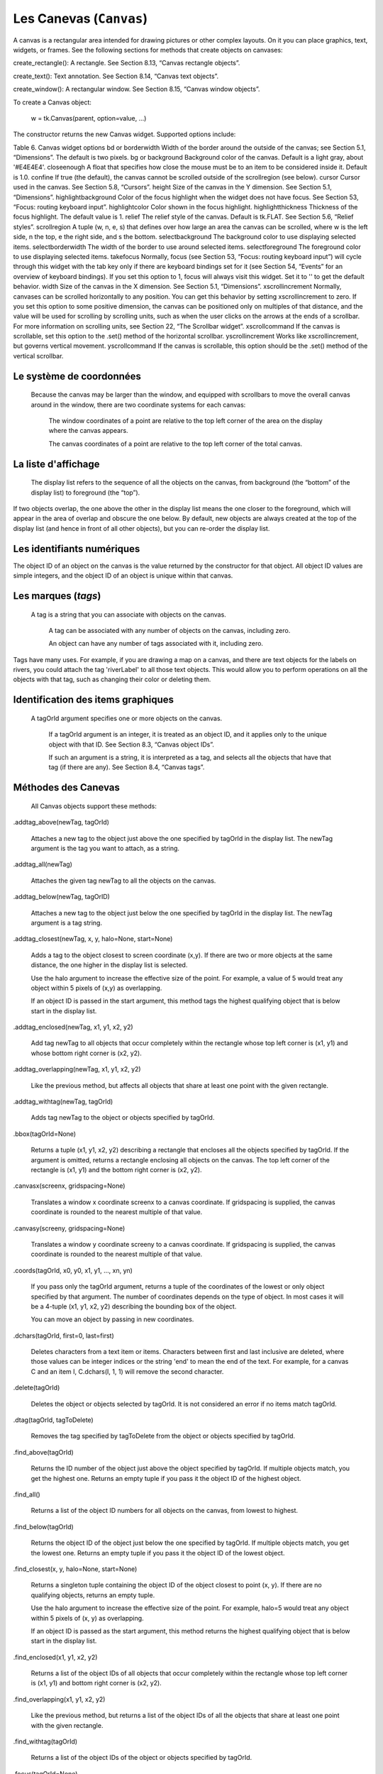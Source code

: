 ************************
Les Canevas (``Canvas``)
************************

A canvas is a rectangular area intended for drawing pictures or other complex layouts. On it you can place graphics, text, widgets, or frames. See the following sections for methods that create objects on canvases:

.. py:method:: create_arc()
     
     A slice out of an ellipse. See Section 8.7, “Canvas arc objects”.

.. py:method:: create_bitmap()
     
     An image as a bitmap. See Section 8.8, “Canvas bitmap objects”.

.. py:method:: create_image()

     A graphic image. See Section 8.9, “Canvas image objects”.

.. py:method:: create_line()

     One or more line segments. See Section 8.10, “Canvas line objects”.

.. py:method:: create_oval()
     An ellipse; use this also for drawing circles, which are a special case of an ellipse. See Section 8.11, “Canvas oval objects”.

.. py:method:: create_polygon()
     A polygon. See Section 8.12, “Canvas polygon objects”.

create_rectangle(): A rectangle. See Section 8.13, “Canvas rectangle objects”.

create_text(): Text annotation. See Section 8.14, “Canvas text objects”.

create_window(): A rectangular window. See Section 8.15, “Canvas window objects”. 

To create a Canvas object:

    w = tk.Canvas(parent, option=value, ...)

The constructor returns the new Canvas widget. Supported options include:

Table 6. Canvas widget options
bd or borderwidth	Width of the border around the outside of the canvas; see Section 5.1, “Dimensions”. The default is two pixels.
bg or background	Background color of the canvas. Default is a light gray, about '#E4E4E4'.
closeenough	A float that specifies how close the mouse must be to an item to be considered inside it. Default is 1.0.
confine	If true (the default), the canvas cannot be scrolled outside of the scrollregion (see below).
cursor	Cursor used in the canvas. See Section 5.8, “Cursors”.
height	Size of the canvas in the Y dimension. See Section 5.1, “Dimensions”.
highlightbackground	Color of the focus highlight when the widget does not have focus. See Section 53, “Focus: routing keyboard input”.
highlightcolor	Color shown in the focus highlight.
highlightthickness	Thickness of the focus highlight. The default value is 1.
relief	The relief style of the canvas. Default is tk.FLAT. See Section 5.6, “Relief styles”.
scrollregion	A tuple (w, n, e, s) that defines over how large an area the canvas can be scrolled, where w is the left side, n the top, e the right side, and s the bottom.
selectbackground	The background color to use displaying selected items.
selectborderwidth 	The width of the border to use around selected items.
selectforeground 	The foreground color to use displaying selected items.
takefocus 	Normally, focus (see Section 53, “Focus: routing keyboard input”) will cycle through this widget with the tab key only if there are keyboard bindings set for it (see Section 54, “Events” for an overview of keyboard bindings). If you set this option to 1, focus will always visit this widget. Set it to '' to get the default behavior.
width	Size of the canvas in the X dimension. See Section 5.1, “Dimensions”.
xscrollincrement	Normally, canvases can be scrolled horizontally to any position. You can get this behavior by setting xscrollincrement to zero. If you set this option to some positive dimension, the canvas can be positioned only on multiples of that distance, and the value will be used for scrolling by scrolling units, such as when the user clicks on the arrows at the ends of a scrollbar. For more information on scrolling units, see Section 22, “The Scrollbar widget”.
xscrollcommand	If the canvas is scrollable, set this option to the .set() method of the horizontal scrollbar.
yscrollincrement	Works like xscrollincrement, but governs vertical movement.
yscrollcommand	If the canvas is scrollable, this option should be the .set() method of the vertical scrollbar. 

Le système de coordonnées
=========================

 Because the canvas may be larger than the window, and equipped with scrollbars to move the overall canvas around in the window, there are two coordinate systems for each canvas:

    The window coordinates of a point are relative to the top left corner of the area on the display where the canvas appears.

    The canvas coordinates of a point are relative to the top left corner of the total canvas. 

La liste d'affichage
====================

 The display list refers to the sequence of all the objects on the canvas, from background (the “bottom” of the display list) to foreground (the “top”).

If two objects overlap, the one above the other in the display list means the one closer to the foreground, which will appear in the area of overlap and obscure the one below. By default, new objects are always created at the top of the display list (and hence in front of all other objects), but you can re-order the display list.

Les identifiants numériques
===========================

The object ID of an object on the canvas is the value returned by the constructor for that object. All object ID values are simple integers, and the object ID of an object is unique within that canvas. 

Les marques (`tags`)
====================

 A tag is a string that you can associate with objects on the canvas.

    A tag can be associated with any number of objects on the canvas, including zero.

    An object can have any number of tags associated with it, including zero. 

Tags have many uses. For example, if you are drawing a map on a canvas, and there are text objects for the labels on rivers, you could attach the tag 'riverLabel' to all those text objects. This would allow you to perform operations on all the objects with that tag, such as changing their color or deleting them. 

Identification des items graphiques
===================================

 A tagOrId argument specifies one or more objects on the canvas.

    If a tagOrId argument is an integer, it is treated as an object ID, and it applies only to the unique object with that ID. See Section 8.3, “Canvas object IDs”.

    If such an argument is a string, it is interpreted as a tag, and selects all the objects that have that tag (if there are any). See Section 8.4, “Canvas tags”. 

Méthodes des Canevas
====================

 All Canvas objects support these methods:

.addtag_above(newTag, tagOrId)

    Attaches a new tag to the object just above the one specified by tagOrId in the display list. The newTag argument is the tag you want to attach, as a string. 
.addtag_all(newTag)

    Attaches the given tag newTag to all the objects on the canvas. 
.addtag_below(newTag, tagOrID)

    Attaches a new tag to the object just below the one specified by tagOrId in the display list. The newTag argument is a tag string. 
.addtag_closest(newTag, x, y, halo=None, start=None)

    Adds a tag to the object closest to screen coordinate (x,y). If there are two or more objects at the same distance, the one higher in the display list is selected.

    Use the halo argument to increase the effective size of the point. For example, a value of 5 would treat any object within 5 pixels of (x,y) as overlapping.

    If an object ID is passed in the start argument, this method tags the highest qualifying object that is below start in the display list. 
.addtag_enclosed(newTag, x1, y1, x2, y2)

    Add tag newTag to all objects that occur completely within the rectangle whose top left corner is (x1, y1) and whose bottom right corner is (x2, y2). 
.addtag_overlapping(newTag, x1, y1, x2, y2)

    Like the previous method, but affects all objects that share at least one point with the given rectangle. 
.addtag_withtag(newTag, tagOrId)

    Adds tag newTag to the object or objects specified by tagOrId. 
.bbox(tagOrId=None)

    Returns a tuple (x1, y1, x2, y2) describing a rectangle that encloses all the objects specified by tagOrId. If the argument is omitted, returns a rectangle enclosing all objects on the canvas. The top left corner of the rectangle is (x1, y1) and the bottom right corner is (x2, y2). 
.canvasx(screenx, gridspacing=None)

    Translates a window x coordinate screenx to a canvas coordinate. If gridspacing is supplied, the canvas coordinate is rounded to the nearest multiple of that value. 
.canvasy(screeny, gridspacing=None)

    Translates a window y coordinate screeny to a canvas coordinate. If gridspacing is supplied, the canvas coordinate is rounded to the nearest multiple of that value. 
.coords(tagOrId, x0, y0, x1, y1, ..., xn, yn)

    If you pass only the tagOrId argument, returns a tuple of the coordinates of the lowest or only object specified by that argument. The number of coordinates depends on the type of object. In most cases it will be a 4-tuple (x1, y1, x2, y2) describing the bounding box of the object.

    You can move an object by passing in new coordinates. 
.dchars(tagOrId, first=0, last=first)

    Deletes characters from a text item or items. Characters between first and last inclusive are deleted, where those values can be integer indices or the string 'end' to mean the end of the text. For example, for a canvas C and an item I, C.dchars(I, 1, 1) will remove the second character. 
.delete(tagOrId)

    Deletes the object or objects selected by tagOrId. It is not considered an error if no items match tagOrId. 
.dtag(tagOrId, tagToDelete)

    Removes the tag specified by tagToDelete from the object or objects specified by tagOrId. 
.find_above(tagOrId)

    Returns the ID number of the object just above the object specified by tagOrId. If multiple objects match, you get the highest one. Returns an empty tuple if you pass it the object ID of the highest object. 
.find_all()

    Returns a list of the object ID numbers for all objects on the canvas, from lowest to highest. 
.find_below(tagOrId)

    Returns the object ID of the object just below the one specified by tagOrId. If multiple objects match, you get the lowest one. Returns an empty tuple if you pass it the object ID of the lowest object. 
.find_closest(x, y, halo=None, start=None)

    Returns a singleton tuple containing the object ID of the object closest to point (x, y). If there are no qualifying objects, returns an empty tuple.

    Use the halo argument to increase the effective size of the point. For example, halo=5 would treat any object within 5 pixels of (x, y) as overlapping.

    If an object ID is passed as the start argument, this method returns the highest qualifying object that is below start in the display list. 
.find_enclosed(x1, y1, x2, y2)

    Returns a list of the object IDs of all objects that occur completely within the rectangle whose top left corner is (x1, y1) and bottom right corner is (x2, y2). 
.find_overlapping(x1, y1, x2, y2)

    Like the previous method, but returns a list of the object IDs of all the objects that share at least one point with the given rectangle. 
.find_withtag(tagOrId)

    Returns a list of the object IDs of the object or objects specified by tagOrId. 
.focus(tagOrId=None)

    Moves the focus to the object specified by tagOrId. If there are multiple such objects, moves the focus to the first one in the display list that allows an insertion cursor. If there are no qualifying items, or the canvas does not have focus, focus does not move.

    If the argument is omitted, returns the ID of the object that has focus, or '' if none of them do. 
.gettags(tagOrId)

    If tagOrId is an object ID, returns a list of all the tags associated with that object. If the argument is a tag, returns all the tags for the lowest object that has that tag. 
.icursor(tagOrId, index)

    Assuming that the selected item allows text insertion and has the focus, sets the insertion cursor to index, which may be either an integer index or the string 'end'. Has no effect otherwise. 
.index(tagOrId, specifier)

    Returns the integer index of the given specifier in the text item specified by tagOrId (the lowest one that, if tagOrId specifies multiple objects). The return value is the corresponding position as an integer, with the usual Python convention, where 0 is the position before the first character.

    The specifier argument may be any of:

        tk.INSERT, to return the current position of the insertion cursor.

        tk.END, to return the position after the last character of the item.

        tk.SEL_FIRST, to return the position of the start of the current text selection. Tkinter will raise a tk.TclError exception if the text item does not currently contain the text selection.

        tk.SEL_LAST, to return the position after the end of the current text selection, or raise tk.TclError if the item does not currently contain the selection.

        A string of the form “@x,y”, to return the character of the character containing canvas coordinates (x, y). If those coordinates are above or to the left of the text item, the method returns 0; if the coordinates are to the right of or below the item, the method returns the index of the end of the item. 

.insert(tagOrId, specifier, text)

    Inserts the given string into the object or objects specified by tagOrId, at the position given by the specifier argument.

    The specifier values may be:

        Any of the keywords tk.INSERT, tk.END, tk.SEL_FIRST, or tk.SEL_LAST. Refer to the description of the index method above for the interpretation of these codes.

        The position of the desired insertion, using the normal Python convention for positions in strings. 

.itemcget(tagOrId, option)

    Returns the value of the given configuration option in the selected object (or the lowest object if tagOrId specifies more than one). This is similar to the .cget() method for Tkinter objects. 
.itemconfigure(tagOrId, option, ...)

    If no option arguments are supplied, returns a dictionary whose keys are the options of the object specified by tagOrId (the lowest one, if tagOrId specifies multiple objects).

    To change the configuration option of the specified item, supply one or more keyword arguments of the form option=value. 
.move(tagOrId, xAmount, yAmount)

    Moves the items specified by tagOrId by adding xAmount to their x coordinates and yAmount to their y coordinates. 
.postscript(option, ...)

    Generates an Encapsulated PostScript representation of the canvas's current contents. The options include:
    colormode	Use 'color' for color output, 'gray' for grayscale, or 'mono' for black and white.
    file	If supplied, names a file where the PostScript will be written. If this option is not given, the PostScript is returned as a string.
    height	How much of the Y size of the canvas to print. Default is the entire visible height of the canvas.
    rotate	If false, the page will be rendered in portrait orientation; if true, in landscape.
    x	Leftmost canvas coordinate of the area to print.
    y	Topmost canvas coordinate of the area to print.
    width	How much of the X size of the canvas to print. Default is the visible width of the canvas. 
.scale(tagOrId, xOffset, yOffset, xScale, yScale)

    Scale all objects according to their distance from a point P=(xOffset, yOffset). The scale factors xScale and yScale are based on a value of 1.0, which means no scaling. Every point in the objects selected by tagOrId is moved so that its x distance from P is multiplied by xScale and its y distance is multiplied by yScale.

    This method will not change the size of a text item, but may move it. 
.scan_dragto(x, y, gain=10.0)

    See the .scan_mark() method below. 
.scan_mark(x, y)

    This method is used to implement fast scrolling of a canvas. The intent is that the user will press and hold a mouse button, then move the mouse up to scan (scroll) the canvas horizontally and vertically in that direction at a rate that depends on how far the mouse has moved since the mouse button was depressed.

    To implement this feature, bind the mouse's button-down event to a handler that calls scan_mark(x, y) where x and y are the current mouse coordinates. Bind the <Motion> event to a handler that, assuming the mouse button is still down, calls scan_dragto(x, y, gain) where x and y are the current mouse coordinates.

    The gain argument controls the rate of scanning. This argument has a default value of 10.0. Use larger numbers for faster scanning. 
.select_adjust(oid, specifier)

    Adjusts the boundaries of the current text selection to include the position given by the specifier argument, in the text item with the object ID oid.

    The current selection anchor is also set to the specified position. For a discussion of the selection anchor, see the canvas select_from method below.

    For the values of specifier, see the canvas insert method above. 
.select_clear()

    Removes the current text selection, if it is set. If there is no current selection, does nothing. 
.select_from(oid, specifier)

    This method sets the selection anchor to the position given by the specifier argument, within the text item whose object ID is given by oid.

    The currently selected text on a given canvas is specified by three positions: the start position, the end position, and the selection anchor, which may be anywhere within those two positions.

    To change the position of the currently selected text, use this method in combination with the select_adjust, select_from, and select_to canvas methods (q.v.). 
.select_item()

    If there is a current text selection on this canvas, return the object ID of the text item containing the selection. If there is no current selection, this method returns None. 
.select_to(oid, specifier

    This method changes the current text selection so that it includes the select anchor and the position given by specifier within the text item whose object ID is given by oid. For the values of specifier, see the canvas insert method above. 
.tag_bind(tagOrId, sequence=None, function=None, add=None)

    Binds events to objects on the canvas. For the object or objects selected by tagOrId, associates the handler function with the event sequence. If the add argument is a string starting with '+', the new binding is added to existing bindings for the given sequence, otherwise the new binding replaces that for the given sequence.

    For general information on event bindings, see Section 54, “Events”.

    Note that the bindings are applied to items that have this tag at the time of the tag_bind method call. If tags are later removed from those items, the bindings will persist on those items. If the tag you specify is later applied to items that did not have that tag when you called tag_bind, that binding will not be applied to the newly tagged items. 
.tag_lower(tagOrId, belowThis)

    Moves the object or objects selected by tagOrId within the display list to a position just below the first or only object specied by the tag or ID belowThis.

    If there are multiple items with tag tagOrId, their relative stacking order is preserved.

    This method does not affect canvas window items. To change a window item's stacking order, use a lower or lift method on the window. 
.tag_raise(tagOrId, aboveThis)

    Moves the object or objects selected by tagOrId within the display list to a position just above the first or only object specied by the tag or ID aboveThis.

    If there are multiple items with tag tagOrId, their relative stacking order is preserved.

    This method does not affect canvas window items. To change a window item's stacking order, use a lower or lift method on the window. 
.tag_unbind(tagOrId, sequence, funcId=None)

    Removes bindings for handler funcId and event sequence from the canvas object or objects specified by tagOrId. See Section 54, “Events”. 
.type(tagOrId)

    Returns the type of the first or only object specified by tagOrId. The return value will be one of the strings 'arc', 'bitmap', 'image', 'line', 'oval', 'polygon', 'rectangle', 'text', or 'window'. 
.xview(tk.MOVETO, fraction)

    This method scrolls the canvas relative to its image, and is intended for binding to the command option of a related scrollbar. The canvas is scrolled horizontally to a position given by offset, where 0.0 moves the canvas to its leftmost position and 1.0 to its rightmost position. 
.xview(tk.SCROLL, n, what)

    This method moves the canvas left or right: the what argument specifies how much to move and can be either tk.UNITS or tk.PAGES, and n tells how many units to move the canvas to the right relative to its image (or left, if negative).

    The size of the move for tk.UNITS is given by the value of the canvas's xscrollincrement option; see Section 22, “The Scrollbar widget”.

    For movements by tk.PAGES, n is multiplied by nine-tenths of the width of the canvas. 
.xview_moveto(fraction)

    This method scrolls the canvas in the same way as .xview(tk.MOVETO, fraction). 
.xview_scroll(n, what)

    Same as .xview(tk.SCROLL, n, what). 
.yview(tk.MOVETO, fraction)

    The vertical scrolling equivalent of .xview(tk.MOVETO,…). 
.yview(tk.SCROLL, n, what)

    The vertical scrolling equivalent of .xview(tk.SCROLL,…). 
.yview_moveto(fraction)

    The vertical scrolling equivalent of .xview(). 
.yview_scroll(n, what)

    The vertical scrolling equivalents of .xview(), .xview_moveto(), and .xview_scroll(). 

Les arcs
========

 An arc object on a canvas, in its most general form, is a wedge-shaped slice taken out of an ellipse. This includes whole ellipses and circles as special cases. See Section 8.11, “Canvas oval objects” for more on the geometry of the ellipse drawn.

To create an arc object on a canvas C, use:

    id = C.create_arc(x0, y0, x1, y1, option, ...)

The constructor returns the object ID of the new arc object on canvas C.

Point (x0, y0) is the top left corner and (x1, y1) the lower right corner of a rectangle into which the ellipse is fit. If this rectangle is square, you get a circle.

The various options include:

Table 7. Canvas arc options
activedash 	These options apply when the arc is in the tk.ACTIVE state, that is, when the mouse is over the arc. For example, the activefill option specifies the interior color when the arc is active. For option values, see dash, fill, outline, outlinestipple, stipple, and width, respectively.
activefill
activeoutline
activeoutlinestipple
activestipple
activewidth
dash 	Dash pattern for the outline. See Section 5.13, “Dash patterns”.
dashoffset 	Dash pattern offset for the outline. See Section 5.13, “Dash patterns”.
disableddash 	These options apply when the arc's state is tk.DISABLED.
disabledfill
disabledoutline
disabledoutlinestipple
disabledstipple
disabledwidth
extent	Width of the slice in degrees. The slice starts at the angle given by the start option and extends counterclockwise for extent degrees.
fill	By default, the interior of an arc is transparent, and fill='' will select this behavior. You can also set this option to any color and the interior of the arc will be filled with that color.
offset 	Stipple pattern offset for the interior of the arc. See Section 5.14, “Matching stipple patterns”.
outline	The color of the border around the outside of the slice. Default is black.
outlineoffset 	Stipple pattern offset for the outline. See Section 5.14, “Matching stipple patterns”.
outlinestipple	If the outline option is used, this option specifies a bitmap used to stipple the border. Default is black, and that default can be specified by setting outlinestipple=''.
start	Starting angle for the slice, in degrees, measured from +x direction. If omitted, you get the entire ellipse.
state 	This option is tk.NORMAL by default. It may be set to tk.HIDDEN to make the arc invisible or to tk.DISABLED to gray out the arc and make it unresponsive to events.
stipple 	A bitmap indicating how the interior fill of the arc will be stippled. Default is stipple='' (solid). You'll probably want something like stipple='gray25'. Has no effect unless fill has been set to some color.
style 	The default is to draw the whole arc; use style=tk.PIESLICE for this style. To draw only the circular arc at the edge of the slice, use style=tk.ARC. To draw the circular arc and the chord (a straight line connecting the endpoints of the arc), use style=tk.CHORD.

tags 	If a single string, the arc is tagged with that string. Use a tuple of strings to tag the arc with multiple tags. See Section 8.4, “Canvas tags”.
width	Width of the border around the outside of the arc. Default is 1 pixel. 

Les bitmaps
===========

 A bitmap object on a canvas is shown as two colors, the background color (for 0 data values) and the foreground color (for 1 values).

To create a bitmap object on a canvas C, use:

    id = C.create_bitmap(x, y, *options ...)

which returns the integer ID number of the image object for that canvas.

The x and y values are the reference point that specifies where the bitmap is placed.

Options include:

Table 8. Canvas bitmap options
activebackground 	These options specify the background, bitmap, and foreground values when the bitmap is active, that is, when the mouse is over the bitmap.
activebitmap
activeforeground
anchor	The bitmap is positioned relative to point (x, y). The default is anchor=tk.CENTER, meaning that the bitmap is centered on the (x, y) position. See Section 5.5, “Anchors” for the various anchor option values. For example, if you specify anchor=tk.NE, the bitmap will be positioned so that point (x, y) is located at the northeast (top right) corner of the bitmap.
background 	The color that will appear where there are 0 values in the bitmap. The default is background='', meaning transparent.
bitmap 	The bitmap to be displayed; see Section 5.7, “Bitmaps”.
disabledbackground 	These options specify the background, bitmap, and foreground to be used when the bitmap's state is tk.DISABLED.
disabledbitmap
disabledforeground
foreground 	The color that will appear where there are 1 values in the bitmap. The default is foreground='black'.
state 	By default, items are created with state=tk.NORMAL. Use tk.DISABLED to make the item grayed out and unresponsive to events; use tk.HIDDEN to make the item invisible.
tags 	If a single string, the bitmap is tagged with that string. Use a tuple of strings to tag the bitmap with multiple tags. See Section 8.4, “Canvas tags”. 

Les images
==========

 To display a graphics image on a canvas C, use:

    id = C.create_image(x, y, option, ...)

This constructor returns the integer ID number of the image object for that canvas.

The image is positioned relative to point (x, y). Options include:

Table 9. Canvas image options
activeimage 	Image to be displayed when the mouse is over the item. For option values, see image below.
anchor	The default is anchor=tk.CENTER, meaning that the image is centered on the (x, y) position. See Section 5.5, “Anchors” for the possible values of this option. For example, if you specify anchor=tk.S, the image will be positioned so that point (x, y) is located at the center of the bottom (south) edge of the image.
disabledimage 	Image to be displayed when the item is inactive. For option values, see image below.
image	The image to be displayed. See Section 5.9, “Images”, above, for information about how to create images that can be loaded onto canvases.
state 	Normally, image objects are created in state tk.NORMAL. Set this value to tk.DISABLED to make it grayed-out and unresponsive to the mouse. If you set it to tk.HIDDEN, the item is invisible.
tags	If a single string, the image is tagged with that string. Use a tuple of strings to tag the image with multiple tags. See Section 8.4, “Canvas tags”. 

Les lignes
==========

 In general, a line can consist of any number of segments connected end to end, and each segment can be straight or curved. To create a canvas line object on a canvas C, use:

    id = C.create_line(x0, y0, x1, y1, ..., xn, yn, option, ...)

The line goes through the series of points (x0, y0), (x1, y1), … (xn, yn). Options include:

Table 10. Canvas line options
activedash 	These options specify the dash, fill, stipple, and width values to be used when the line is active, that is, when the mouse is over it.
activefill
activestipple
activewidth
arrow	The default is for the line to have no arrowheads. Use arrow=tk.FIRST to get an arrowhead at the (x0, y0) end of the line. Use arrow=tk.LAST to get an arrowhead at the far end. Use arrow=tk.BOTH for arrowheads at both ends.
arrowshape	A tuple (d1, d2, d3) that describes the shape of the arrowheads added by the arrow option. Default is (8,10,3).

capstyle 	You can specify the shape of the ends of the line with this option; see Section 5.12, “Cap and join styles”. The default option is tk.BUTT.
dash 	To produce a dashed line, specify this option; see Section 5.13, “Dash patterns”. The default appearance is a solid line.
dashoffset 	If you specify a dash pattern, the default is to start the specified pattern at the beginning of the line. The dashoffset option allows you to specify that the start of the dash pattern occurs at a given distance after the start of the line. See Section 5.13, “Dash patterns”.
disableddash 	The dash, fill, stipple, and width values to be used when the item is in the tk.DISABLED state.
disabledfill
disabledstipple
disabledwidth
fill	The color to use in drawing the line. Default is fill='black'.
joinstyle 	For lines that are made up of more than one line segment, this option controls the appearance of the junction between segments. For more details, see Section 5.12, “Cap and join styles”. The default style is ROUND
offset 	For stippled lines, the purpose of this option is to match the item's stippling pattern with those of adjacent objects. See Section 5.14, “Matching stipple patterns”..
smooth	If true, the line is drawn as a series of parabolic splines fitting the point set. Default is false, which renders the line as a set of straight segments.
splinesteps	If the smooth option is true, each spline is rendered as a number of straight line segments. The splinesteps option specifies the number of segments used to approximate each section of the line; the default is splinesteps=12.
state 	Normally, line items are created in state tk.NORMAL. Set this option to tk.HIDDEN to make the line invisible; set it to tk.DISABLED to make it unresponsive to the mouse.
stipple	To draw a stippled line, set this option to a bitmap that specifies the stippling pattern, such as stipple='gray25'. See Section 5.7, “Bitmaps” for the possible values.
tags	If a single string, the line is tagged with that string. Use a tuple of strings to tag the line with multiple tags. See Section 8.4, “Canvas tags”.
width	The line's width. Default is 1 pixel. See Section 5.1, “Dimensions” for possible values. 

Les ellipses et cercles
=======================

 Ovals, mathematically, are ellipses, including circles as a special case. The ellipse is fit into a rectangle defined by the coordinates (x0, y0) of the top left corner and the coordinates (x1, y1) of a point just outside of the bottom right corner.

The oval will coincide with the top and left-hand lines of this box, but will fit just inside the bottom and right-hand sides.

To create an ellipse on a canvas C, use:

    id = C.create_oval(x0, y0, x1, y1, option, ...)

which returns the object ID of the new oval object on canvas C.

Options for ovals:

Table 11. Canvas oval options
activedash 	These options specify the dash pattern, fill color, outline color, outline stipple pattern, interior stipple pattern, and outline width values to be used when the oval is in the tk.ACTIVE state, that is, when the mouse is over the oval. For option values, see dash, fill, outline, outlinestipple, stipple, and width.
activefill
activeoutline
activeoutlinestipple
activestipple
activewidth
dash 	To produce a dashed border around the oval, set this option to a dash pattern; see Section 5.13, “Dash patterns”
dashoffset 	When using the dash option, the dashoffset option is used to change the alignment of the border's dash pattern relative to the oval. See Section 5.14, “Matching stipple patterns”.
disableddash 	These options specify the appearance of the oval when the item's state is tk.DISABLED.
disabledfill
disabledoutline
disabledoutlinestipple
disabledstipple
disabledwidth
fill	The default appearance of an oval's interior is transparent, and a value of fill='' will select this behavior. You can also set this option to any color and the interior of the ellipse will be filled with that color; see Section 5.3, “Colors”.
offset 	Stipple pattern offset of the interior. See Section 5.14, “Matching stipple patterns”.
outline	The color of the border around the outside of the ellipse. Default is outline='black'.
outlineoffset 	Stipple pattern offset of the border. See Section 5.14, “Matching stipple patterns”.
stipple	A bitmap indicating how the interior of the ellipse will be stippled. Default is stipple='', which means a solid color. A typical value would be stipple='gray25'. Has no effect unless the fill has been set to some color. See Section 5.7, “Bitmaps”.
outlinestipple 	Stipple pattern to be used for the border. For option values, see stipple below.
state 	By default, oval items are created in state tk.NORMAL. Set this option to tk.DISABLED to make the oval unresponsive to mouse actions. Set it to tk.HIDDEN to make the item invisible.
tags	If a single string, the oval is tagged with that string. Use a tuple of strings to tag the oval with multiple tags. See Section 8.4, “Canvas tags”.
width	Width of the border around the outside of the ellipse. Default is 1 pixel; see Section 5.1, “Dimensions” for possible values. If you set this to zero, the border will not appear. If you set this to zero and make the fill transparent, you can make the entire oval disappear. 

Les polygones
=============

 As displayed, a polygon has two parts: its outline and its interior. Its geometry is specified as a series of vertices [(x0, y0), (x1, y1), … (xn, yn)], but the actual perimeter includes one more segment from (xn, yn) back to (x0, y0). In this example, there are five vertices:

To create a new polygon object on a canvas C:

    id = C.create_polygon(x0, y0, x1, y1, ..., option, ...)

The constructor returns the object ID for that object. Options:

Table 12. Canvas polygon options
activedash 	These options specify the appearance of the polygon when it is in the tk.ACTIVE state, that is, when the mouse is over it. For option values, see dash, fill, outline, outlinestipple, stipple, and width.
activefill
activeoutline
activeoutlinestipple
activestipple
activewidth
dash 	Use this option to produce a dashed border around the polygon. See Section 5.13, “Dash patterns”.
dashoffset 	Use this option to start the dash pattern at some point in its cycle other than the beginning. See Section 5.13, “Dash patterns”.
disableddash 	These options specify the appearance of the polygon when its state is tk.DISABLED.
disabledfill
disabledoutline
disabledoutlinestipple
disabledstipple
disabledwidth
fill	You can color the interior by setting this option to a color. The default appearance for the interior of a polygon is transparent, and you can set fill='' to get this behavior. See Section 5.3, “Colors”.
joinstyle 	This option controls the appearance of the intersections between adjacent sides of the polygon. See Section 5.12, “Cap and join styles”.
offset 	Offset of the stipple pattern in the interior of the polygon. See Section 5.14, “Matching stipple patterns”.
outline	Color of the outline; defaults to outline='', which makes the outline transparent.
outlineoffset 	Stipple offset for the border. See Section 5.14, “Matching stipple patterns”.
outlinestipple 	Use this option to get a stippled border around the polygon. The option value must be a bitmap; see Section 5.7, “Bitmaps”.
smooth	The default outline uses straight lines to connect the vertices; use smooth=0 to get that behavior. If you use smooth=1, you get a continuous spline curve. Moreover, if you set smooth=1, you can make any segment straight by duplicating the coordinates at each end of that segment.
splinesteps	If the smooth option is true, each spline is rendered as a number of straight line segments. The splinesteps option specifies the number of segments used to approximate each section of the line; the default is splinesteps=12.
state 	By default, polygons are created in the tk.NORMAL state. Set this option to tk.HIDDEN to make the polygon invisible, or set it to tk.DISABLED to make it unresponsive to the mouse.
stipple	A bitmap indicating how the interior of the polygon will be stippled. Default is stipple='', which means a solid color. A typical value would be stipple='gray25'. Has no effect unless the fill has been set to some color. See Section 5.7, “Bitmaps”.
tags	If a single string, the polygon is tagged with that string. Use a tuple of strings to tag the polygon with multiple tags. See Section 8.4, “Canvas tags”.
width	Width of the outline; defaults to 1. See Section 5.1, “Dimensions”. 

Les rectangles
==============

 Each rectangle is specified as two points: (x0, y0) is the top left corner, and (x1, y1) is the location of the pixel just outside of the bottom right corner.

For example, the rectangle specified by top left corner (100,100) and bottom right corner (102,102) is a square two pixels by two pixels, including pixel (101,101) but not including (102,102).

Rectangles are drawn in two parts:

    The outline lies inside the rectangle on its top and left sides, but outside the rectangle on its bottom and right side. The default appearance is a one-pixel-wide black border.

    For example, consider a rectangle with top left corner (10,10) and bottom right corner (11,11). If you request no border (width=0) and green fill (fill='green'), you will get one green pixel at (10,10). However, if you request the same options with a black border (width=1), you will get four black pixels at (10,10), (10,11), (11,10), and (11,11).

    The fill is the area inside the outline. Its default appearance is transparent. 

To create a rectangle object on canvas C:

    id = C.create_rectangle(x0, y0, x1, y1, option, ...)

This constructor returns the object ID of the rectangle on that canvas. Options include:

Table 13. Canvas rectangle options
activedash 	These options specify the appearance of the rectangle when its state is tk.ACTIVE, that is, when the mouse is on top of the rectangle. For option values, refer to dash, fill, outline, outlinestipple, stipple, and width below.
activefill
activeoutline
activeoutlinestipple
activestipple
activewidth
dash 	To produce a dashed border around the rectangle, use this option to specify a dash pattern. See Section 5.13, “Dash patterns”.
dashoffset 	Use this option to start the border's dash pattern at a different point in the cycle; see Section 5.13, “Dash patterns”.
disableddash 	These options specify the appearance of the rectangle when its state is tk.DISABLED.
disabledfill
disabledoutline
disabledoutlinestipple
disabledstipple
disabledwidth
fill	By default, the interior of a rectangle is empty, and you can get this behavior with fill=''. You can also set the option to a color; see Section 5.3, “Colors”.
offset 	Use this option to change the offset of the interior stipple pattern. See Section 5.14, “Matching stipple patterns”.
outline	The color of the border. Default is outline='black'.
outlineoffset 	Use this option to adjust the offset of the stipple pattern in the outline; see Section 5.14, “Matching stipple patterns”.
outlinestipple 	Use this option to produce a stippled outline. The pattern is specified by a bitmap; see Section 5.7, “Bitmaps”.
state 	By default, rectangles are created in the tk.NORMAL state. The state is tk.ACTIVE when the mouse is over the rectangle. Set this option to tk.DISABLED to gray out the rectangle and make it unresponsive to mouse events.
stipple	A bitmap indicating how the interior of the rectangle will be stippled. Default is stipple='', which means a solid color. A typical value would be stipple='gray25'. Has no effect unless the fill has been set to some color. See Section 5.7, “Bitmaps”.
tags	If a single string, the rectangle is tagged with that string. Use a tuple of strings to tag the rectangle with multiple tags. See Section 8.4, “Canvas tags”.
width	Width of the border. Default is 1 pixel. Use width=0 to make the border invisible. See Section 5.1, “Dimensions”. 

Les textes
==========

 You can display one or more lines of text on a canvas C by creating a text object:

    id = C.create_text(x, y, option, ...)

This returns the object ID of the text object on canvas C. Options include:

Table 14. Canvas text options
activefill 	The text color to be used when the text is active, that is, when the mouse is over it. For option values, see fill below.
activestipple 	The stipple pattern to be used when the text is active. For option values, see stipple below.
anchor	The default is anchor=tk.CENTER, meaning that the text is centered vertically and horizontally around position (x, y). See Section 5.5, “Anchors” for possible values. For example, if you specify anchor=tk.SW, the text will be positioned so its lower left corner is at point (x, y).
disabledfill 	The text color to be used when the text object's state is tk.DISABLED. For option values, see fill below.
disabledstipple 	The stipple pattern to be used when the text is disabled. For option values, see stipple below.
fill	The default text color is black, but you can render it in any color by setting the fill option to that color. See Section 5.3, “Colors”.
font	If you don't like the default font, set this option to any font value. See Section 5.4, “Type fonts”.
justify	For multi-line textual displays, this option controls how the lines are justified: tk.LEFT (the default), tk.CENTER, or tk.RIGHT.
offset 	The stipple offset to be used in rendering the text. For more information, see Section 5.14, “Matching stipple patterns”.
state 	By default, the text item's state is tk.NORMAL. Set this option to tk.DISABLED to make in unresponsive to mouse events, or set it to tk.HIDDEN to make it invisible.
stipple	A bitmap indicating how the text will be stippled. Default is stipple='', which means solid. A typical value would be stipple='gray25'. See Section 5.7, “Bitmaps”.
tags	If a single string, the text object is tagged with that string. Use a tuple of strings to tag the object with multiple tags. See Section 8.4, “Canvas tags”.
text	The text to be displayed in the object, as a string. Use newline characters ('\n') to force line breaks.
width	If you don't specify a width option, the text will be set inside a rectangle as long as the longest line. However, you can also set the width option to a dimension, and each line of the text will be broken into shorter lines, if necessary, or even broken within words, to fit within the specified width. See Section 5.1, “Dimensions”.

You can change the text displayed in a text item.

    To retrieve the text from an item with object ID I on a canvas C, call C.itemcget(I, 'text').

    To replace the text in an item with object ID I on a canvas C with the text from a string S, call C.itemconfigure(I, text=S). 

A number of canvas methods allow you to manipulate text items. See Section 8.6, “Methods on Canvas widgets”, especially dchars, focus, icursor, index, and insert. 

Les fenêtres
============

 You can place any Tkinter widget onto a canvas by using a canvas window object. A window is a rectangular area that can hold one Tkinter widget. The widget must be the child of the same top-level window as the canvas, or the child of some widget located in the same top-level window.

If you want to put complex multi-widget objects on a canvas, you can use this method to place a Frame widget on the canvas, and then place other widgets inside that frame.

To create a new canvas window object on a canvas C:

    id = C.create_window(x, y, option, ...)

This returns the object ID for the window object. Options include:

Table 15. Canvas window options
anchor	The default is anchor=tk.CENTER, meaning that the window is centered on the (x, y) position. See Section 5.5, “Anchors” for the possible values. For example, if you specify anchor=tk.E, the window will be positioned so that point (x, y) is on the midpoint of its right-hand (east) edge.
height	The height of the area reserved for the window. If omitted, the window will be sized to fit the height of the contained widget. See Section 5.1, “Dimensions” for possible values.
state 	By default, window items are in the tk.NORMAL state. Set this option to tk.DISABLED to make the window unresponsive to mouse input, or to tk.HIDDEN to make it invisible.
tags	If a single string, the window is tagged with that string. Use a tuple of strings to tag the window with multiple tags. See Section 8.4, “Canvas tags”.
width	The width of the area reserved for the window. If omitted, the window will be sized to fit the width of the contained widget.
window	Use window=w where w is the widget you want to place onto the canvas. If this is omitted initially, you can later call C.itemconfigure (id, window=w) to place the widget w onto the canvas, where id is the window's object ID.. 
